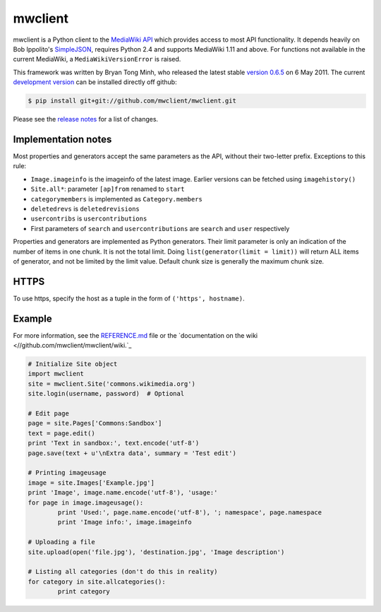 mwclient
========

mwclient is a Python client to the `MediaWiki API <//mediawiki.org/wiki/API>`_
which provides access to most API functionality.
It depends heavily on Bob Ippolito's `SimpleJSON <//github.com/simplejson/simplejson>`_,
requires Python 2.4 and supports MediaWiki 1.11 and above.
For functions not available in the current MediaWiki, a ``MediaWikiVersionError`` is raised.

This framework was written by Bryan Tong Minh, who released the latest stable 
`version 0.6.5 <//github.com/mwclient/mwclient/archive/REL_0_6_5.zip>`_ on 6 May 2011.
The current `development version <//github.com/mwclient/mwclient>`_
can be installed directly off github:

.. code-block:: console

    $ pip install git+git://github.com/mwclient/mwclient.git

Please see the `release notes <//github.com/mwclient/mwclient/blob/master/RELEASE-NOTES.md>`_
for a list of changes.

Implementation notes
--------------------

Most properties and generators accept the same parameters as the API,
without their two-letter prefix. Exceptions to this rule:

* ``Image.imageinfo`` is the imageinfo of the latest image.
  Earlier versions can be fetched using ``imagehistory()``
* ``Site.all*``: parameter ``[ap]from`` renamed to ``start``
* ``categorymembers`` is implemented as ``Category.members``
* ``deletedrevs`` is ``deletedrevisions``
* ``usercontribs`` is ``usercontributions``
* First parameters of ``search`` and ``usercontributions`` are ``search`` and ``user`` 
  respectively

Properties and generators are implemented as Python generators.
Their limit parameter is only an indication of the number of items in one chunk.
It is not the total limit.
Doing ``list(generator(limit = limit))`` will return ALL items of generator,
and not be limited by the limit value.
Default chunk size is generally the maximum chunk size.


HTTPS
-----

To use https, specify the host as a tuple in the form of ``('https', hostname)``.


Example
-------

For more information, see the
`REFERENCE.md <//github.com/mwclient/mwclient/blob/master/REFERENCE.md>`_ file
or the 
`documentation on the wiki <//github.com/mwclient/mwclient/wiki.`_

.. code-block:: python

	# Initialize Site object
	import mwclient
	site = mwclient.Site('commons.wikimedia.org')
	site.login(username, password)  # Optional

	# Edit page
	page = site.Pages['Commons:Sandbox']
	text = page.edit()
	print 'Text in sandbox:', text.encode('utf-8')
	page.save(text + u'\nExtra data', summary = 'Test edit')

	# Printing imageusage
	image = site.Images['Example.jpg']
	print 'Image', image.name.encode('utf-8'), 'usage:'
	for page in image.imageusage():
		print 'Used:', page.name.encode('utf-8'), '; namespace', page.namespace
		print 'Image info:', image.imageinfo

	# Uploading a file
	site.upload(open('file.jpg'), 'destination.jpg', 'Image description')

	# Listing all categories (don't do this in reality)
	for category in site.allcategories():
		print category
